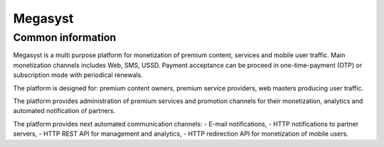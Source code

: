 Megasyst
========

Common information
------------------

Megasyst is a multi purpose platform for monetization of premium content, services and mobile user traffic.
Main monetization channels includes Web, SMS, USSD.
Payment acceptance can be proceed in one-time-payment (OTP) or subscription mode with periodical renewals.

The platform is designed for: premium content owners, premium service providers, web masters producing user traffic.

The platform provides administration of premium services and promotion channels for their monetization, analytics and automated notification of partners.

The platform provides next automated communication channels:
- E-mail notifications,
- HTTP notifications to partner servers,
- HTTP REST API for management and analytics,
- HTTP redirection API for monetization of mobile users.
